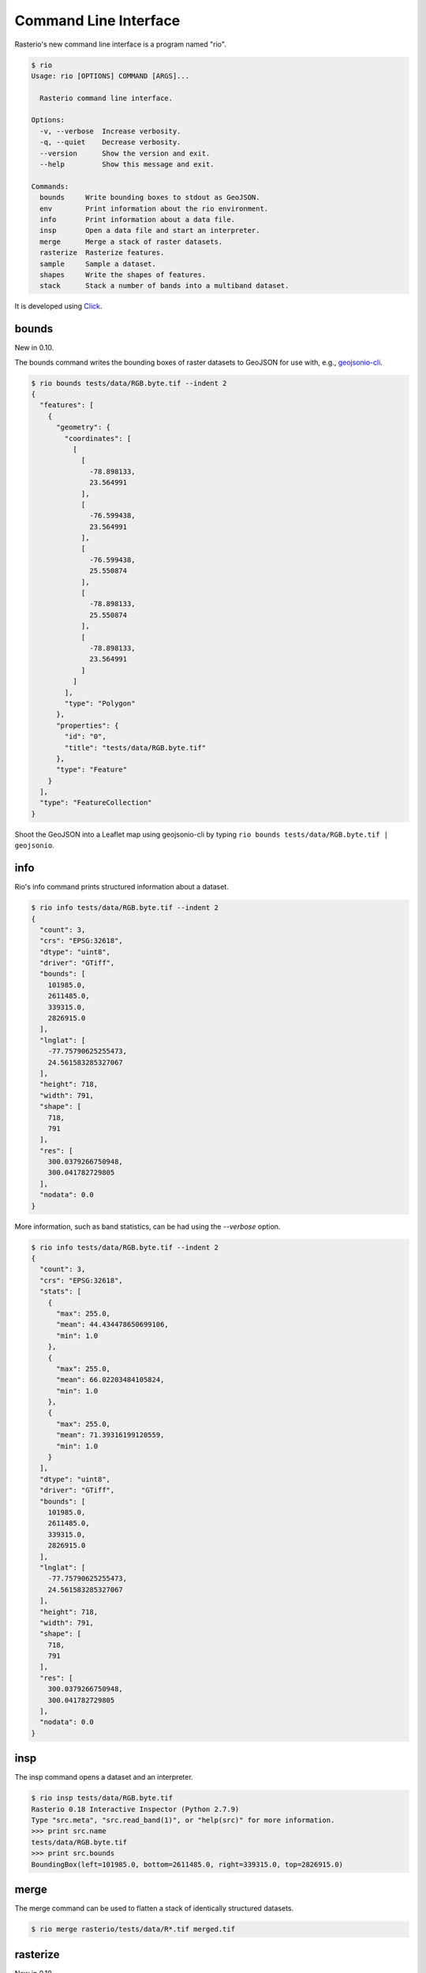 Command Line Interface
======================

Rasterio's new command line interface is a program named "rio".

.. code-block:: console

    $ rio
    Usage: rio [OPTIONS] COMMAND [ARGS]...

      Rasterio command line interface.

    Options:
      -v, --verbose  Increase verbosity.
      -q, --quiet    Decrease verbosity.
      --version      Show the version and exit.
      --help         Show this message and exit.

    Commands:
      bounds     Write bounding boxes to stdout as GeoJSON.
      env        Print information about the rio environment.
      info       Print information about a data file.
      insp       Open a data file and start an interpreter.
      merge      Merge a stack of raster datasets.
      rasterize  Rasterize features.
      sample     Sample a dataset.
      shapes     Write the shapes of features.
      stack      Stack a number of bands into a multiband dataset.

It is developed using `Click <http://click.pocoo.org/3/>`__.

bounds
------

New in 0.10.

The bounds command writes the bounding boxes of raster datasets to GeoJSON for
use with, e.g., `geojsonio-cli <https://github.com/mapbox/geojsonio-cli>`__.

.. code-block:: console

    $ rio bounds tests/data/RGB.byte.tif --indent 2
    {
      "features": [
        {
          "geometry": {
            "coordinates": [
              [
                [
                  -78.898133,
                  23.564991
                ],
                [
                  -76.599438,
                  23.564991
                ],
                [
                  -76.599438,
                  25.550874
                ],
                [
                  -78.898133,
                  25.550874
                ],
                [
                  -78.898133,
                  23.564991
                ]
              ]
            ],
            "type": "Polygon"
          },
          "properties": {
            "id": "0",
            "title": "tests/data/RGB.byte.tif"
          },
          "type": "Feature"
        }
      ],
      "type": "FeatureCollection"
    }

Shoot the GeoJSON into a Leaflet map using geojsonio-cli by typing 
``rio bounds tests/data/RGB.byte.tif | geojsonio``.

info
----

Rio's info command prints structured information about a dataset.

.. code-block:: console

    $ rio info tests/data/RGB.byte.tif --indent 2
    {
      "count": 3,
      "crs": "EPSG:32618",
      "dtype": "uint8",
      "driver": "GTiff",
      "bounds": [
        101985.0,
        2611485.0,
        339315.0,
        2826915.0
      ],
      "lnglat": [
        -77.75790625255473,
        24.561583285327067
      ],
      "height": 718,
      "width": 791,
      "shape": [
        718,
        791
      ],
      "res": [
        300.0379266750948,
        300.041782729805
      ],
      "nodata": 0.0
    }

More information, such as band statistics, can be had using the `--verbose`
option.

.. code-block:: console

    $ rio info tests/data/RGB.byte.tif --indent 2
    {
      "count": 3,
      "crs": "EPSG:32618",
      "stats": [
        {
          "max": 255.0,
          "mean": 44.434478650699106,
          "min": 1.0
        },
        {
          "max": 255.0,
          "mean": 66.02203484105824,
          "min": 1.0
        },
        {
          "max": 255.0,
          "mean": 71.39316199120559,
          "min": 1.0
        }
      ],
      "dtype": "uint8",
      "driver": "GTiff",
      "bounds": [
        101985.0,
        2611485.0,
        339315.0,
        2826915.0
      ],
      "lnglat": [
        -77.75790625255473,
        24.561583285327067
      ],
      "height": 718,
      "width": 791,
      "shape": [
        718,
        791
      ],
      "res": [
        300.0379266750948,
        300.041782729805
      ],
      "nodata": 0.0
    }

insp
----

The insp command opens a dataset and an interpreter.

.. code-block:: console

    $ rio insp tests/data/RGB.byte.tif
    Rasterio 0.18 Interactive Inspector (Python 2.7.9)
    Type "src.meta", "src.read_band(1)", or "help(src)" for more information.
    >>> print src.name
    tests/data/RGB.byte.tif
    >>> print src.bounds
    BoundingBox(left=101985.0, bottom=2611485.0, right=339315.0, top=2826915.0)

merge
-----

The merge command can be used to flatten a stack of identically structured
datasets.

.. code-block:: console

    $ rio merge rasterio/tests/data/R*.tif merged.tif

rasterize
---------

New in 0.18.

The rasterize command rasterizes GeoJSON features into a new or existing
raster.

.. code-block:: console

    $ rio rasterize test.tif --res 0.0167 < input.geojson

The resulting file will have an upper left coordinate determined by the bounds
of the GeoJSON (in EPSG:4326, which is the default), with a
pixel size of approximately 30 arc seconds.  Pixels whose center is within the
polygon or that are selected by brezenhams line algorithm will be burned in
with a default value of 1.

It is possible to rasterize into an existing raster and use an alternative
default value:

.. code-block:: console

    $ rio rasterize existing.tif --default_value 10 < input.geojson

It is also possible to rasterize using a template raster, which will be used
to determine the transform, dimensions, and coordinate reference system of the
output raster:

.. code-block:: console

    $ rio rasterize test.tif --like tests/data/shade.tif < input.geojson

GeoJSON features may be provided using stdin or specified directly as first
argument, and dimensions may be provided in place of pixel resolution:

.. code-block:: console

    $ rio rasterize input.geojson test.tif --dimensions 1024 1024

Other options are available, see:

.. code-block:: console

    $ rio rasterize --help

sample
------

New in 0.18.

The sample command reads ``x, y`` positions from stdin and writes the dataset
values at that position to stdout.

.. code-block:: console

    $ cat << EOF | rio sample tests/data/RGB.byte.tif
    > [220649.99999832606, 2719199.999999095]
    > EOF
    [18, 25, 14]

The output of the transform command (see below) makes good input for sample.

shapes
------

New in 0.11.

The shapes command extracts and writes features of a specified dataset band out
as GeoJSON.

.. code-block:: console

    $ rio shapes tests/data/shade.tif --bidx 1 --precision 6 > shade.geojson

The resulting file, uploaded to Mapbox, looks like this: `sgillies.j1ho338j <https://a.tiles.mapbox.com/v4/sgillies.j1ho338j/page.html?access_token=pk.eyJ1Ijoic2dpbGxpZXMiLCJhIjoiWUE2VlZVcyJ9.OITHkb1GHNh9nvzIfUc9QQ#13/39.6079/-106.4822>`__.

Using the ``--mask`` option you can write out the shapes of a dataset's valid
data region.

.. code-block:: console

    $ rio shapes --mask --precision 6 tests/data/RGB.byte.tif | geojsonio

See http://bl.ocks.org/anonymous/raw/ef244954b719dba97926/.

stack
-----

New in 0.15.

The rio-stack command stack a number of bands from one or more input files into
a multiband dataset. Input datasets must be of a kind: same data type,
dimensions, etc. The output is cloned from the first input. By default,
rio-stack will take all bands from each input and write them in same order to
the output. Optionally, bands for each input may be specified using a simple
syntax:

- ``--bidx N`` takes the Nth band from the input (first band is 1).
- ``--bidx M,N,O`` takes bands M, N, and O.
- ``--bidx M..O`` takes bands M-O, inclusive.
- ``--bidx ..N`` takes all bands up to and including N.
- ``--bidx N..`` takes all bands from N to the end.

Examples using the Rasterio testing dataset that produce a copy of it.

.. code-block:: console

    $ rio stack RGB.byte.tif stacked.tif
    $ rio stack RGB.byte.tif --bidx 1,2,3 stacked.tif
    $ rio stack RGB.byte.tif --bidx 1..3 stacked.tif
    $ rio stack RGB.byte.tif --bidx ..2 RGB.byte.tif --bidx 3.. stacked.tif

transform
---------

New in 0.10.

The transform command reads a JSON array of coordinates, interleaved, and
writes another array of transformed coordinates to stdout.

To transform a longitude, latitude point (EPSG:4326 is the default) to 
another coordinate system with 2 decimal places of output precision, do the
following.

.. code-block:: console

    $ echo "[-78.0, 23.0]" | rio transform - --dst_crs EPSG:32618 --precision 2
    [192457.13, 2546667.68]

To transform a longitude, latitude bounding box to the coordinate system of
a raster dataset, do the following.

.. code-block:: console

    $ echo "[-78.0, 23.0, -76.0, 25.0]" | rio transform - --dst_crs tests/data/RGB.byte.tif --precision 2
    [192457.13, 2546667.68, 399086.97, 2765319.94]

Suggestions for other commands are welcome!
